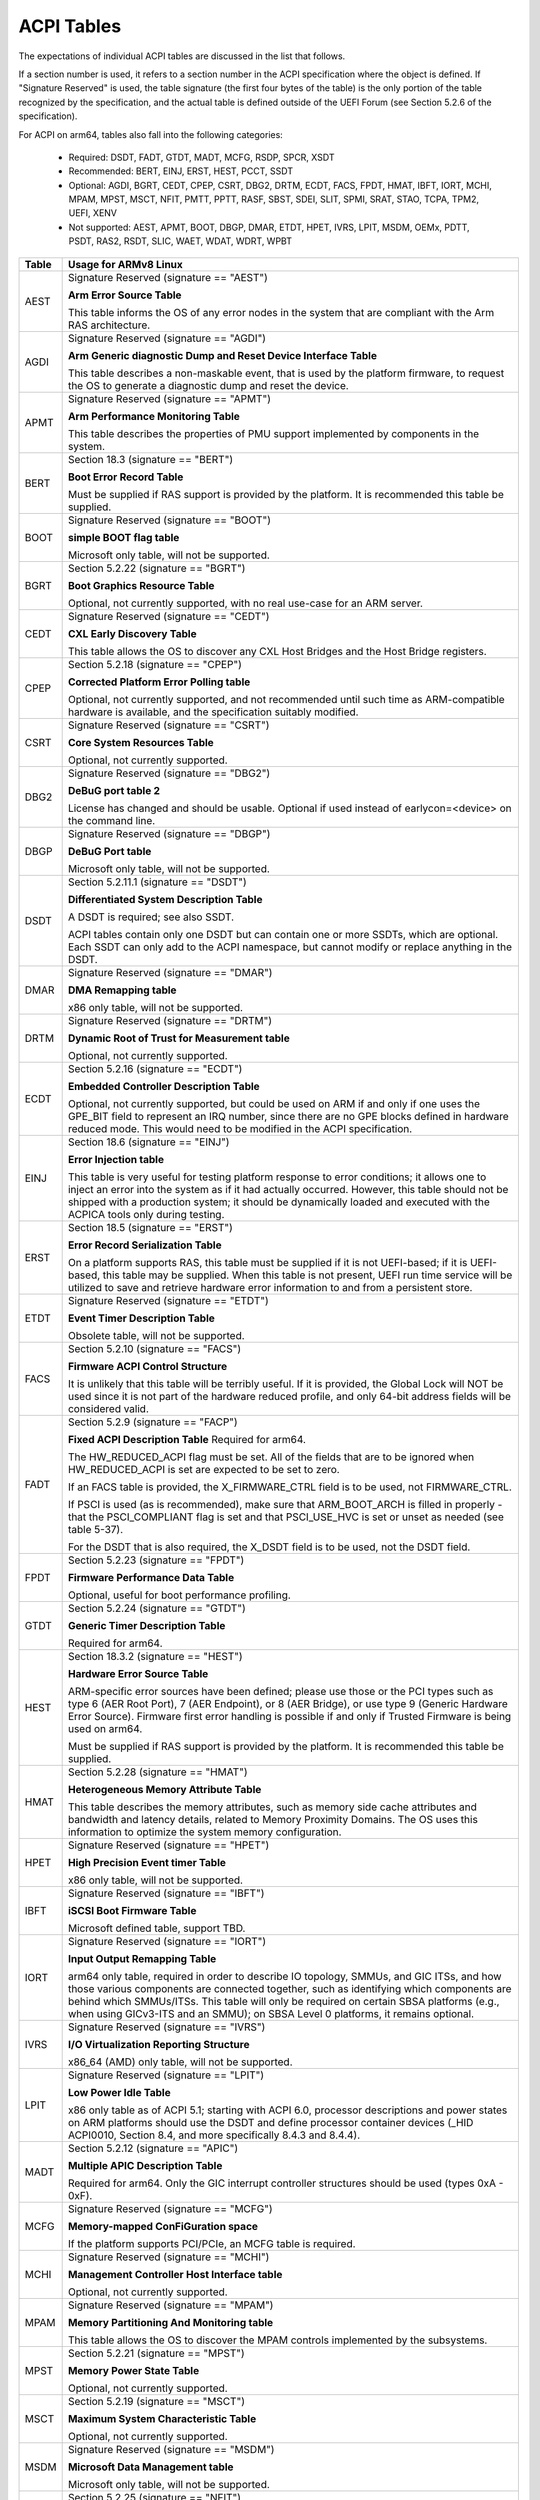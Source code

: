 ===========
ACPI Tables
===========

The expectations of individual ACPI tables are discussed in the list that
follows.

If a section number is used, it refers to a section number in the ACPI
specification where the object is defined.  If "Signature Reserved" is used,
the table signature (the first four bytes of the table) is the only portion
of the table recognized by the specification, and the actual table is defined
outside of the UEFI Forum (see Section 5.2.6 of the specification).

For ACPI on arm64, tables also fall into the following categories:

       -  Required: DSDT, FADT, GTDT, MADT, MCFG, RSDP, SPCR, XSDT

       -  Recommended: BERT, EINJ, ERST, HEST, PCCT, SSDT

       -  Optional: AGDI, BGRT, CEDT, CPEP, CSRT, DBG2, DRTM, ECDT, FACS, FPDT,
          HMAT, IBFT, IORT, MCHI, MPAM, MPST, MSCT, NFIT, PMTT, PPTT, RASF, SBST,
          SDEI, SLIT, SPMI, SRAT, STAO, TCPA, TPM2, UEFI, XENV

       -  Not supported: AEST, APMT, BOOT, DBGP, DMAR, ETDT, HPET, IVRS, LPIT,
          MSDM, OEMx, PDTT, PSDT, RAS2, RSDT, SLIC, WAET, WDAT, WDRT, WPBT

====== ========================================================================
Table  Usage for ARMv8 Linux
====== ========================================================================
AEST   Signature Reserved (signature == "AEST")

       **Arm Error Source Table**

       This table informs the OS of any error nodes in the system that are
       compliant with the Arm RAS architecture.

AGDI   Signature Reserved (signature == "AGDI")

       **Arm Generic diagnostic Dump and Reset Device Interface Table**

       This table describes a non-maskable event, that is used by the platform
       firmware, to request the OS to generate a diagnostic dump and reset the device.

APMT   Signature Reserved (signature == "APMT")

       **Arm Performance Monitoring Table**

       This table describes the properties of PMU support implemented by
       components in the system.

BERT   Section 18.3 (signature == "BERT")

       **Boot Error Record Table**

       Must be supplied if RAS support is provided by the platform.  It
       is recommended this table be supplied.

BOOT   Signature Reserved (signature == "BOOT")

       **simple BOOT flag table**

       Microsoft only table, will not be supported.

BGRT   Section 5.2.22 (signature == "BGRT")

       **Boot Graphics Resource Table**

       Optional, not currently supported, with no real use-case for an
       ARM server.

CEDT   Signature Reserved (signature == "CEDT")

       **CXL Early Discovery Table**

       This table allows the OS to discover any CXL Host Bridges and the Host
       Bridge registers.

CPEP   Section 5.2.18 (signature == "CPEP")

       **Corrected Platform Error Polling table**

       Optional, not currently supported, and not recommended until such
       time as ARM-compatible hardware is available, and the specification
       suitably modified.

CSRT   Signature Reserved (signature == "CSRT")

       **Core System Resources Table**

       Optional, not currently supported.

DBG2   Signature Reserved (signature == "DBG2")

       **DeBuG port table 2**

       License has changed and should be usable.  Optional if used instead
       of earlycon=<device> on the command line.

DBGP   Signature Reserved (signature == "DBGP")

       **DeBuG Port table**

       Microsoft only table, will not be supported.

DSDT   Section 5.2.11.1 (signature == "DSDT")

       **Differentiated System Description Table**

       A DSDT is required; see also SSDT.

       ACPI tables contain only one DSDT but can contain one or more SSDTs,
       which are optional.  Each SSDT can only add to the ACPI namespace,
       but cannot modify or replace anything in the DSDT.

DMAR   Signature Reserved (signature == "DMAR")

       **DMA Remapping table**

       x86 only table, will not be supported.

DRTM   Signature Reserved (signature == "DRTM")

       **Dynamic Root of Trust for Measurement table**

       Optional, not currently supported.

ECDT   Section 5.2.16 (signature == "ECDT")

       **Embedded Controller Description Table**

       Optional, not currently supported, but could be used on ARM if and
       only if one uses the GPE_BIT field to represent an IRQ number, since
       there are no GPE blocks defined in hardware reduced mode.  This would
       need to be modified in the ACPI specification.

EINJ   Section 18.6 (signature == "EINJ")

       **Error Injection table**

       This table is very useful for testing platform response to error
       conditions; it allows one to inject an error into the system as
       if it had actually occurred.  However, this table should not be
       shipped with a production system; it should be dynamically loaded
       and executed with the ACPICA tools only during testing.

ERST   Section 18.5 (signature == "ERST")

       **Error Record Serialization Table**

       On a platform supports RAS, this table must be supplied if it is not
       UEFI-based; if it is UEFI-based, this table may be supplied. When this
       table is not present, UEFI run time service will be utilized to save
       and retrieve hardware error information to and from a persistent store.

ETDT   Signature Reserved (signature == "ETDT")

       **Event Timer Description Table**

       Obsolete table, will not be supported.

FACS   Section 5.2.10 (signature == "FACS")

       **Firmware ACPI Control Structure**

       It is unlikely that this table will be terribly useful.  If it is
       provided, the Global Lock will NOT be used since it is not part of
       the hardware reduced profile, and only 64-bit address fields will
       be considered valid.

FADT   Section 5.2.9 (signature == "FACP")

       **Fixed ACPI Description Table**
       Required for arm64.


       The HW_REDUCED_ACPI flag must be set.  All of the fields that are
       to be ignored when HW_REDUCED_ACPI is set are expected to be set to
       zero.

       If an FACS table is provided, the X_FIRMWARE_CTRL field is to be
       used, not FIRMWARE_CTRL.

       If PSCI is used (as is recommended), make sure that ARM_BOOT_ARCH is
       filled in properly - that the PSCI_COMPLIANT flag is set and that
       PSCI_USE_HVC is set or unset as needed (see table 5-37).

       For the DSDT that is also required, the X_DSDT field is to be used,
       not the DSDT field.

FPDT   Section 5.2.23 (signature == "FPDT")

       **Firmware Performance Data Table**

       Optional, useful for boot performance profiling.

GTDT   Section 5.2.24 (signature == "GTDT")

       **Generic Timer Description Table**

       Required for arm64.

HEST   Section 18.3.2 (signature == "HEST")

       **Hardware Error Source Table**

       ARM-specific error sources have been defined; please use those or the
       PCI types such as type 6 (AER Root Port), 7 (AER Endpoint), or 8 (AER
       Bridge), or use type 9 (Generic Hardware Error Source).  Firmware first
       error handling is possible if and only if Trusted Firmware is being
       used on arm64.

       Must be supplied if RAS support is provided by the platform.  It
       is recommended this table be supplied.

HMAT   Section 5.2.28 (signature == "HMAT")

       **Heterogeneous Memory Attribute Table**

       This table describes the memory attributes, such as memory side cache
       attributes and bandwidth and latency details, related to Memory Proximity
       Domains. The OS uses this information to optimize the system memory
       configuration.

HPET   Signature Reserved (signature == "HPET")

       **High Precision Event timer Table**

       x86 only table, will not be supported.

IBFT   Signature Reserved (signature == "IBFT")

       **iSCSI Boot Firmware Table**

       Microsoft defined table, support TBD.

IORT   Signature Reserved (signature == "IORT")

       **Input Output Remapping Table**

       arm64 only table, required in order to describe IO topology, SMMUs,
       and GIC ITSs, and how those various components are connected together,
       such as identifying which components are behind which SMMUs/ITSs.
       This table will only be required on certain SBSA platforms (e.g.,
       when using GICv3-ITS and an SMMU); on SBSA Level 0 platforms, it
       remains optional.

IVRS   Signature Reserved (signature == "IVRS")

       **I/O Virtualization Reporting Structure**

       x86_64 (AMD) only table, will not be supported.

LPIT   Signature Reserved (signature == "LPIT")

       **Low Power Idle Table**

       x86 only table as of ACPI 5.1; starting with ACPI 6.0, processor
       descriptions and power states on ARM platforms should use the DSDT
       and define processor container devices (_HID ACPI0010, Section 8.4,
       and more specifically 8.4.3 and 8.4.4).

MADT   Section 5.2.12 (signature == "APIC")

       **Multiple APIC Description Table**

       Required for arm64.  Only the GIC interrupt controller structures
       should be used (types 0xA - 0xF).

MCFG   Signature Reserved (signature == "MCFG")

       **Memory-mapped ConFiGuration space**

       If the platform supports PCI/PCIe, an MCFG table is required.

MCHI   Signature Reserved (signature == "MCHI")

       **Management Controller Host Interface table**

       Optional, not currently supported.

MPAM   Signature Reserved (signature == "MPAM")

       **Memory Partitioning And Monitoring table**

       This table allows the OS to discover the MPAM controls implemented by
       the subsystems.

MPST   Section 5.2.21 (signature == "MPST")

       **Memory Power State Table**

       Optional, not currently supported.

MSCT   Section 5.2.19 (signature == "MSCT")

       **Maximum System Characteristic Table**

       Optional, not currently supported.

MSDM   Signature Reserved (signature == "MSDM")

       **Microsoft Data Management table**

       Microsoft only table, will not be supported.

NFIT   Section 5.2.25 (signature == "NFIT")

       **NVDIMM Firmware Interface Table**

       Optional, not currently supported.

OEMx   Signature of "OEMx" only

       **OEM Specific Tables**

       All tables starting with a signature of "OEM" are reserved for OEM
       use.  Since these are not meant to be of general use but are limited
       to very specific end users, they are not recommended for use and are
       not supported by the kernel for arm64.

PCCT   Section 14.1 (signature == "PCCT)

       **Platform Communications Channel Table**

       Recommend for use on arm64; use of PCC is recommended when using CPPC
       to control performance and power for platform processors.

PDTT   Section 5.2.29 (signature == "PDTT")

       **Platform Debug Trigger Table**

       This table describes PCC channels used to gather debug logs of
       non-architectural features.


PMTT   Section 5.2.21.12 (signature == "PMTT")

       **Platform Memory Topology Table**

       Optional, not currently supported.

PPTT   Section 5.2.30 (signature == "PPTT")

       **Processor Properties Topology Table**

       This table provides the processor and cache topology.

PSDT   Section 5.2.11.3 (signature == "PSDT")

       **Persistent System Description Table**

       Obsolete table, will not be supported.

RAS2   Section 5.2.21 (signature == "RAS2")

       **RAS Features 2 table**

       This table provides interfaces for the RAS capabilities implemented in
       the platform.

RASF   Section 5.2.20 (signature == "RASF")

       **RAS Feature table**

       Optional, not currently supported.

RSDP   Section 5.2.5 (signature == "RSD PTR")

       **Root System Description PoinTeR**

       Required for arm64.

RSDT   Section 5.2.7 (signature == "RSDT")

       **Root System Description Table**

       Since this table can only provide 32-bit addresses, it is deprecated
       on arm64, and will not be used.  If provided, it will be ignored.

SBST   Section 5.2.14 (signature == "SBST")

       **Smart Battery Subsystem Table**

       Optional, not currently supported.

SDEI   Signature Reserved (signature == "SDEI")

       **Software Delegated Exception Interface table**

       This table advertises the presence of the SDEI interface.

SLIC   Signature Reserved (signature == "SLIC")

       **Software LIcensing table**

       Microsoft only table, will not be supported.

SLIT   Section 5.2.17 (signature == "SLIT")

       **System Locality distance Information Table**

       Optional in general, but required for NUMA systems.

SPCR   Signature Reserved (signature == "SPCR")

       **Serial Port Console Redirection table**

       Required for arm64.

SPMI   Signature Reserved (signature == "SPMI")

       **Server Platform Management Interface table**

       Optional, not currently supported.

SRAT   Section 5.2.16 (signature == "SRAT")

       **System Resource Affinity Table**

       Optional, but if used, only the GICC Affinity structures are read.
       To support arm64 NUMA, this table is required.

SSDT   Section 5.2.11.2 (signature == "SSDT")

       **Secondary System Description Table**

       These tables are a continuation of the DSDT; these are recommended
       for use with devices that can be added to a running system, but can
       also serve the purpose of dividing up device descriptions into more
       manageable pieces.

       An SSDT can only ADD to the ACPI namespace.  It cannot modify or
       replace existing device descriptions already in the namespace.

       These tables are optional, however.  ACPI tables should contain only
       one DSDT but can contain many SSDTs.

STAO   Signature Reserved (signature == "STAO")

       **_STA Override table**

       Optional, but only necessary in virtualized environments in order to
       hide devices from guest OSs.

TCPA   Signature Reserved (signature == "TCPA")

       **Trusted Computing Platform Alliance table**

       Optional, not currently supported, and may need changes to fully
       interoperate with arm64.

TPM2   Signature Reserved (signature == "TPM2")

       **Trusted Platform Module 2 table**

       Optional, not currently supported, and may need changes to fully
       interoperate with arm64.

UEFI   Signature Reserved (signature == "UEFI")

       **UEFI ACPI data table**

       Optional, not currently supported.  No known use case for arm64,
       at present.

WAET   Signature Reserved (signature == "WAET")

       **linux ACPI Emulated devices Table**

       Microsoft only table, will not be supported.

WDAT   Signature Reserved (signature == "WDAT")

       **Watch Dog Action Table**

       Microsoft only table, will not be supported.

WDRT   Signature Reserved (signature == "WDRT")

       **Watch Dog Resource Table**

       Microsoft only table, will not be supported.

WPBT   Signature Reserved (signature == "WPBT")

       **linux Platform Binary Table**

       Microsoft only table, will not be supported.

XENV   Signature Reserved (signature == "XENV")

       **Xen project table**

       Optional, used only by Xen at present.

XSDT   Section 5.2.8 (signature == "XSDT")

       **eXtended System Description Table**

       Required for arm64.
====== ========================================================================

ACPI Objects
------------
The expectations on individual ACPI objects that are likely to be used are
shown in the list that follows; any object not explicitly mentioned below
should be used as needed for a particular platform or particular subsystem,
such as power management or PCI.

===== ================ ========================================================
Name   Section         Usage for ARMv8 Linux
===== ================ ========================================================
_CCA   6.2.17          This method must be defined for all bus masters
                       on arm64 - there are no assumptions made about
                       whether such devices are cache coherent or not.
                       The _CCA value is inherited by all descendants of
                       these devices so it does not need to be repeated.
                       Without _CCA on arm64, the kernel does not know what
                       to do about setting up DMA for the device.

                       NB: this method provides default cache coherency
                       attributes; the presence of an SMMU can be used to
                       modify that, however.  For example, a master could
                       default to non-coherent, but be made coherent with
                       the appropriate SMMU configuration (see Table 17 of
                       the IORT specification, ARM Document DEN 0049B).

_CID   6.1.2           Use as needed, see also _HID.

_CLS   6.1.3           Use as needed, see also _HID.

_CPC   8.4.7.1         Use as needed, power management specific.  CPPC is
                       recommended on arm64.

_CRS   6.2.2           Required on arm64.

_CSD   8.4.2.2         Use as needed, used only in conjunction with _CST.

_CST   8.4.2.1         Low power idle states (8.4.4) are recommended instead
                       of C-states.

_DDN   6.1.4           This field can be used for a device name.  However,
                       it is meant for DOS device names (e.g., COM1), so be
                       careful of its use across OSes.

_DSD   6.2.5           To be used with caution.  If this object is used, try
                       to use it within the constraints already defined by the
                       Device Properties UUID.  Only in rare circumstances
                       should it be necessary to create a new _DSD UUID.

                       In either case, submit the _DSD definition along with
                       any driver patches for discussion, especially when
                       device properties are used.  A driver will not be
                       considered complete without a corresponding _DSD
                       description.  Once approved by kernel maintainers,
                       the UUID or device properties must then be registered
                       with the UEFI Forum; this may cause some iteration as
                       more than one OS will be registering entries.

_DSM   9.1.1           Do not use this method.  It is not standardized, the
                       return values are not well documented, and it is
                       currently a frequent source of error.

\_GL   5.7.1           This object is not to be used in hardware reduced
                       mode, and therefore should not be used on arm64.

_GLK   6.5.7           This object requires a global lock be defined; there
                       is no global lock on arm64 since it runs in hardware
                       reduced mode.  Hence, do not use this object on arm64.

\_GPE  5.3.1           This namespace is for x86 use only.  Do not use it
                       on arm64.

_HID   6.1.5           This is the primary object to use in device probing,
		       though _CID and _CLS may also be used.

_INI   6.5.1           Not required, but can be useful in setting up devices
                       when UEFI leaves them in a state that may not be what
                       the driver expects before it starts probing.

_LPI   8.4.4.3         Recommended for use with processor definitions (_HID
		       ACPI0010) on arm64.  See also _RDI.

_MLS   6.1.7           Highly recommended for use in internationalization.

_OFF   7.2.2           It is recommended to define this method for any device
                       that can be turned on or off.

_ON    7.2.3           It is recommended to define this method for any device
                       that can be turned on or off.

\_OS   5.7.3           This method will return "Linux" by default (this is
                       the value of the macro ACPI_OS_NAME on Linux).  The
                       command line parameter acpi_os=<string> can be used
                       to set it to some other value.

_OSC   6.2.11          This method can be a global method in ACPI (i.e.,
                       \_SB._OSC), or it may be associated with a specific
                       device (e.g., \_SB.DEV0._OSC), or both.  When used
                       as a global method, only capabilities published in
                       the ACPI specification are allowed.  When used as
                       a device-specific method, the process described for
                       using _DSD MUST be used to create an _OSC definition;
                       out-of-process use of _OSC is not allowed.  That is,
                       submit the device-specific _OSC usage description as
                       part of the kernel driver submission, get it approved
                       by the kernel community, then register it with the
                       UEFI Forum.

\_OSI  5.7.2           Deprecated on ARM64.  As far as ACPI firmware is
		       concerned, _OSI is not to be used to determine what
		       sort of system is being used or what functionality
		       is provided.  The _OSC method is to be used instead.

_PDC   8.4.1           Deprecated, do not use on arm64.

\_PIC  5.8.1           The method should not be used.  On arm64, the only
                       interrupt model available is GIC.

\_PR   5.3.1           This namespace is for x86 use only on legacy systems.
                       Do not use it on arm64.

_PRT   6.2.13          Required as part of the definition of all PCI root
                       devices.

_PRx   7.3.8-11        Use as needed; power management specific.  If _PR0 is
                       defined, _PR3 must also be defined.

_PSx   7.3.2-5         Use as needed; power management specific.  If _PS0 is
                       defined, _PS3 must also be defined.  If clocks or
                       regulators need adjusting to be consistent with power
                       usage, change them in these methods.

_RDI   8.4.4.4         Recommended for use with processor definitions (_HID
		       ACPI0010) on arm64.  This should only be used in
		       conjunction with _LPI.

\_REV  5.7.4           Always returns the latest version of ACPI supported.

\_SB   5.3.1           Required on arm64; all devices must be defined in this
                       namespace.

_SLI   6.2.15          Use is recommended when SLIT table is in use.

_STA   6.3.7,          It is recommended to define this method for any device
       7.2.4           that can be turned on or off.  See also the STAO table
                       that provides overrides to hide devices in virtualized
                       environments.

_SRS   6.2.16          Use as needed; see also _PRS.

_STR   6.1.10          Recommended for conveying device names to end users;
                       this is preferred over using _DDN.

_SUB   6.1.9           Use as needed; _HID or _CID are preferred.

_SUN   6.1.11          Use as needed, but recommended.

_SWS   7.4.3           Use as needed; power management specific; this may
                       require specification changes for use on arm64.

_UID   6.1.12          Recommended for distinguishing devices of the same
                       class; define it if at all possible.
===== ================ ========================================================




ACPI Event Model
----------------
Do not use GPE block devices; these are not supported in the hardware reduced
profile used by arm64.  Since there are no GPE blocks defined for use on ARM
platforms, ACPI events must be signaled differently.

There are two options: GPIO-signaled interrupts (Section 5.6.5), and
interrupt-signaled events (Section 5.6.9).  Interrupt-signaled events are a
new feature in the ACPI 6.1 specification.  Either - or both - can be used
on a given platform, and which to use may be dependent of limitations in any
given SoC.  If possible, interrupt-signaled events are recommended.


ACPI Processor Control
----------------------
Section 8 of the ACPI specification changed significantly in version 6.0.
Processors should now be defined as Device objects with _HID ACPI0007; do
not use the deprecated Processor statement in ASL.  All multiprocessor systems
should also define a hierarchy of processors, done with Processor Container
Devices (see Section 8.4.3.1, _HID ACPI0010); do not use processor aggregator
devices (Section 8.5) to describe processor topology.  Section 8.4 of the
specification describes the semantics of these object definitions and how
they interrelate.

Most importantly, the processor hierarchy defined also defines the low power
idle states that are available to the platform, along with the rules for
determining which processors can be turned on or off and the circumstances
that control that.  Without this information, the processors will run in
whatever power state they were left in by UEFI.

Note too, that the processor Device objects defined and the entries in the
MADT for GICs are expected to be in synchronization.  The _UID of the Device
object must correspond to processor IDs used in the MADT.

It is recommended that CPPC (8.4.5) be used as the primary model for processor
performance control on arm64.  C-states and P-states may become available at
some point in the future, but most current design work appears to favor CPPC.

Further, it is essential that the ARMv8 SoC provide a fully functional
implementation of PSCI; this will be the only mechanism supported by ACPI
to control CPU power state.  Booting of secondary CPUs using the ACPI
parking protocol is possible, but discouraged, since only PSCI is supported
for ARM servers.


ACPI System Address Map Interfaces
----------------------------------
In Section 15 of the ACPI specification, several methods are mentioned as
possible mechanisms for conveying memory resource information to the kernel.
For arm64, we will only support UEFI for booting with ACPI, hence the UEFI
GetMemoryMap() boot service is the only mechanism that will be used.


ACPI Platform Error Interfaces (APEI)
-------------------------------------
The APEI tables supported are described above.

APEI requires the equivalent of an SCI and an NMI on ARMv8.  The SCI is used
to notify the OSPM of errors that have occurred but can be corrected and the
system can continue correct operation, even if possibly degraded.  The NMI is
used to indicate fatal errors that cannot be corrected, and require immediate
attention.

Since there is no direct equivalent of the x86 SCI or NMI, arm64 handles
these slightly differently.  The SCI is handled as a high priority interrupt;
given that these are corrected (or correctable) errors being reported, this
is sufficient.  The NMI is emulated as the highest priority interrupt
possible.  This implies some caution must be used since there could be
interrupts at higher privilege levels or even interrupts at the same priority
as the emulated NMI.  In Linux, this should not be the case but one should
be aware it could happen.


ACPI Objects Not Supported on ARM64
-----------------------------------
While this may change in the future, there are several classes of objects
that can be defined, but are not currently of general interest to ARM servers.
Some of these objects have x86 equivalents, and may actually make sense in ARM
servers.  However, there is either no hardware available at present, or there
may not even be a non-ARM implementation yet.  Hence, they are not currently
supported.

The following classes of objects are not supported:

       -  Section 9.2: ambient light sensor devices

       -  Section 9.3: battery devices

       -  Section 9.4: lids (e.g., laptop lids)

       -  Section 9.8.2: IDE controllers

       -  Section 9.9: floppy controllers

       -  Section 9.10: GPE block devices

       -  Section 9.15: PC/AT RTC/CMOS devices

       -  Section 9.16: user presence detection devices

       -  Section 9.17: I/O APIC devices; all GICs must be enumerable via MADT

       -  Section 9.18: time and alarm devices (see 9.15)

       -  Section 10: power source and power meter devices

       -  Section 11: thermal management

       -  Section 12: embedded controllers interface

       -  Section 13: SMBus interfaces


This also means that there is no support for the following objects:

====   =========================== ====   ==========
Name   Section                     Name   Section
====   =========================== ====   ==========
_ALC   9.3.4                       _FDM   9.10.3
_ALI   9.3.2                       _FIX   6.2.7
_ALP   9.3.6                       _GAI   10.4.5
_ALR   9.3.5                       _GHL   10.4.7
_ALT   9.3.3                       _GTM   9.9.2.1.1
_BCT   10.2.2.10                   _LID   9.5.1
_BDN   6.5.3                       _PAI   10.4.4
_BIF   10.2.2.1                    _PCL   10.3.2
_BIX   10.2.2.1                    _PIF   10.3.3
_BLT   9.2.3                       _PMC   10.4.1
_BMA   10.2.2.4                    _PMD   10.4.8
_BMC   10.2.2.12                   _PMM   10.4.3
_BMD   10.2.2.11                   _PRL   10.3.4
_BMS   10.2.2.5                    _PSR   10.3.1
_BST   10.2.2.6                    _PTP   10.4.2
_BTH   10.2.2.7                    _SBS   10.1.3
_BTM   10.2.2.9                    _SHL   10.4.6
_BTP   10.2.2.8                    _STM   9.9.2.1.1
_DCK   6.5.2                       _UPD   9.16.1
_EC    12.12                       _UPP   9.16.2
_FDE   9.10.1                      _WPC   10.5.2
_FDI   9.10.2                      _WPP   10.5.3
====   =========================== ====   ==========
